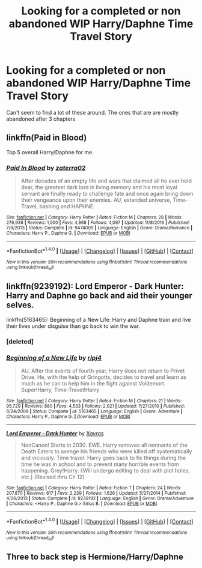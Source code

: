 #+TITLE: Looking for a completed or non abandoned WIP Harry/Daphne Time Travel Story

* Looking for a completed or non abandoned WIP Harry/Daphne Time Travel Story
:PROPERTIES:
:Score: 7
:DateUnix: 1520829378.0
:DateShort: 2018-Mar-12
:FlairText: Request
:END:
Can't seem to find a lot of these around. The ones that are are mostly abandoned after 3 chapters


** linkffn(Paid in Blood)

Top 5 overall Harry/Daphne for me.
:PROPERTIES:
:Author: nauze18
:Score: 2
:DateUnix: 1520869603.0
:DateShort: 2018-Mar-12
:END:

*** [[http://www.fanfiction.net/s/9474009/1/][*/Paid In Blood/*]] by [[https://www.fanfiction.net/u/4686386/zaterra02][/zaterra02/]]

#+begin_quote
  After decades of an empty life and wars that claimed all he ever held dear, the greatest dark lord in living memory and his most loyal servant are finally ready to challenge fate and once again bring down their vengeance upon their enemies. AU, extended universe, Time-Travel, bashing and HAPHNE.
#+end_quote

^{/Site/: [[http://www.fanfiction.net/][fanfiction.net]] *|* /Category/: Harry Potter *|* /Rated/: Fiction M *|* /Chapters/: 28 *|* /Words/: 276,938 *|* /Reviews/: 1,500 *|* /Favs/: 4,868 *|* /Follows/: 4,097 *|* /Updated/: 11/8/2016 *|* /Published/: 7/9/2013 *|* /Status/: Complete *|* /id/: 9474009 *|* /Language/: English *|* /Genre/: Drama/Romance *|* /Characters/: Harry P., Daphne G. *|* /Download/: [[http://www.ff2ebook.com/old/ffn-bot/index.php?id=9474009&source=ff&filetype=epub][EPUB]] or [[http://www.ff2ebook.com/old/ffn-bot/index.php?id=9474009&source=ff&filetype=mobi][MOBI]]}

--------------

*FanfictionBot*^{1.4.0} *|* [[[https://github.com/tusing/reddit-ffn-bot/wiki/Usage][Usage]]] | [[[https://github.com/tusing/reddit-ffn-bot/wiki/Changelog][Changelog]]] | [[[https://github.com/tusing/reddit-ffn-bot/issues/][Issues]]] | [[[https://github.com/tusing/reddit-ffn-bot/][GitHub]]] | [[[https://www.reddit.com/message/compose?to=tusing][Contact]]]

^{/New in this version: Slim recommendations using/ ffnbot!slim! /Thread recommendations using/ linksub(thread_id)!}
:PROPERTIES:
:Author: FanfictionBot
:Score: 1
:DateUnix: 1520869621.0
:DateShort: 2018-Mar-12
:END:


** linkffn(9239192): Lord Emperor - Dark Hunter: Harry and Daphne go back and aid their younger selves.

linkffn(5163465): Beginning of a New Life: Harry and Daphne train and live their lives under disguise than go back to win the war.
:PROPERTIES:
:Author: AJ13071997
:Score: 2
:DateUnix: 1520830809.0
:DateShort: 2018-Mar-12
:END:

*** [deleted]
:PROPERTIES:
:Score: 1
:DateUnix: 1520830827.0
:DateShort: 2018-Mar-12
:END:


*** [[http://www.fanfiction.net/s/5163465/1/][*/Beginning of a New Life/*]] by [[https://www.fanfiction.net/u/1804194/rlpj4][/rlpj4/]]

#+begin_quote
  AU. After the events of fourth year, Harry does not return to Privet Drive. He, with the help of Gringotts, decides to travel and learn as much as he can to help him in the fight against Voldemort. Super!Harry, Time-Travel!Harry
#+end_quote

^{/Site/: [[http://www.fanfiction.net/][fanfiction.net]] *|* /Category/: Harry Potter *|* /Rated/: Fiction M *|* /Chapters/: 21 *|* /Words/: 95,729 *|* /Reviews/: 880 *|* /Favs/: 4,533 *|* /Follows/: 2,021 *|* /Updated/: 7/27/2010 *|* /Published/: 6/24/2009 *|* /Status/: Complete *|* /id/: 5163465 *|* /Language/: English *|* /Genre/: Adventure *|* /Characters/: Harry P., Daphne G. *|* /Download/: [[http://www.ff2ebook.com/old/ffn-bot/index.php?id=5163465&source=ff&filetype=epub][EPUB]] or [[http://www.ff2ebook.com/old/ffn-bot/index.php?id=5163465&source=ff&filetype=mobi][MOBI]]}

--------------

[[http://www.fanfiction.net/s/9239192/1/][*/Lord Emperor - Dark Hunter/*]] by [[https://www.fanfiction.net/u/2606444/Xavras][/Xavras/]]

#+begin_quote
  NonCanon! Starts in 2030. EWE. Harry removes all remnants of the Death Eaters to avenge his friends who were killed off systematically and viciously. Time travel: Harry goes back to fix things during the time he was in school and to prevent many horrible events from happening. Grey!Harry. {Will undergo editing to deal with plot holes, etc.} (Revised thru Ch 12)
#+end_quote

^{/Site/: [[http://www.fanfiction.net/][fanfiction.net]] *|* /Category/: Harry Potter *|* /Rated/: Fiction T *|* /Chapters/: 24 *|* /Words/: 207,870 *|* /Reviews/: 617 *|* /Favs/: 2,239 *|* /Follows/: 1,626 *|* /Updated/: 5/27/2014 *|* /Published/: 4/26/2013 *|* /Status/: Complete *|* /id/: 9239192 *|* /Language/: English *|* /Genre/: Drama/Adventure *|* /Characters/: <Harry P., Daphne G.> Sirius B. *|* /Download/: [[http://www.ff2ebook.com/old/ffn-bot/index.php?id=9239192&source=ff&filetype=epub][EPUB]] or [[http://www.ff2ebook.com/old/ffn-bot/index.php?id=9239192&source=ff&filetype=mobi][MOBI]]}

--------------

*FanfictionBot*^{1.4.0} *|* [[[https://github.com/tusing/reddit-ffn-bot/wiki/Usage][Usage]]] | [[[https://github.com/tusing/reddit-ffn-bot/wiki/Changelog][Changelog]]] | [[[https://github.com/tusing/reddit-ffn-bot/issues/][Issues]]] | [[[https://github.com/tusing/reddit-ffn-bot/][GitHub]]] | [[[https://www.reddit.com/message/compose?to=tusing][Contact]]]

^{/New in this version: Slim recommendations using/ ffnbot!slim! /Thread recommendations using/ linksub(thread_id)!}
:PROPERTIES:
:Author: FanfictionBot
:Score: 1
:DateUnix: 1520831259.0
:DateShort: 2018-Mar-12
:END:


** Three to back step is Hermione/Harry/Daphne
:PROPERTIES:
:Author: Socio_Pathic
:Score: 2
:DateUnix: 1520836435.0
:DateShort: 2018-Mar-12
:END:
